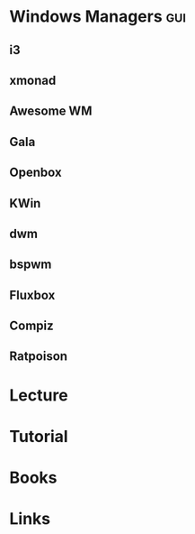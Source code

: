 #+TAGS: gui


* Windows Managers                                                    :gui:
** i3
** xmonad
** Awesome WM
** Gala
** Openbox
** KWin
** dwm
** bspwm
** Fluxbox
** Compiz
** Ratpoison
* Lecture
* Tutorial
* Books
* Links
